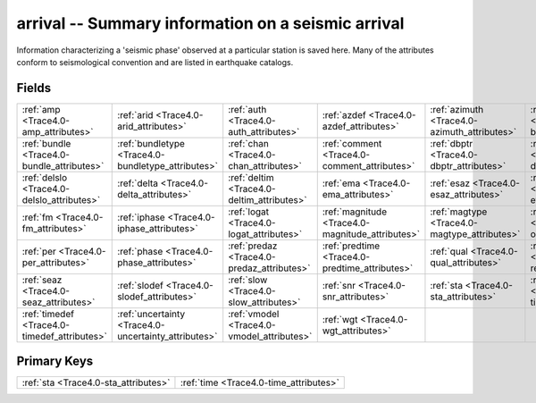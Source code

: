 .. _Trace4.0-arrival_relations:

**arrival** -- Summary information on a seismic arrival
-------------------------------------------------------

Information characterizing a 'seismic phase' observed at a particular station is saved here. Many of the attributes conform to seismological convention and are listed in earthquake catalogs.

Fields
^^^^^^

+----------------------------------------------------+----------------------------------------------------+----------------------------------------------------+----------------------------------------------------+----------------------------------------------------+----------------------------------------------------+
|:ref:`amp <Trace4.0-amp_attributes>`                |:ref:`arid <Trace4.0-arid_attributes>`              |:ref:`auth <Trace4.0-auth_attributes>`              |:ref:`azdef <Trace4.0-azdef_attributes>`            |:ref:`azimuth <Trace4.0-azimuth_attributes>`        |:ref:`belief <Trace4.0-belief_attributes>`          |
+----------------------------------------------------+----------------------------------------------------+----------------------------------------------------+----------------------------------------------------+----------------------------------------------------+----------------------------------------------------+
|:ref:`bundle <Trace4.0-bundle_attributes>`          |:ref:`bundletype <Trace4.0-bundletype_attributes>`  |:ref:`chan <Trace4.0-chan_attributes>`              |:ref:`comment <Trace4.0-comment_attributes>`        |:ref:`dbptr <Trace4.0-dbptr_attributes>`            |:ref:`delaz <Trace4.0-delaz_attributes>`            |
+----------------------------------------------------+----------------------------------------------------+----------------------------------------------------+----------------------------------------------------+----------------------------------------------------+----------------------------------------------------+
|:ref:`delslo <Trace4.0-delslo_attributes>`          |:ref:`delta <Trace4.0-delta_attributes>`            |:ref:`deltim <Trace4.0-deltim_attributes>`          |:ref:`ema <Trace4.0-ema_attributes>`                |:ref:`esaz <Trace4.0-esaz_attributes>`              |:ref:`evid <Trace4.0-evid_attributes>`              |
+----------------------------------------------------+----------------------------------------------------+----------------------------------------------------+----------------------------------------------------+----------------------------------------------------+----------------------------------------------------+
|:ref:`fm <Trace4.0-fm_attributes>`                  |:ref:`iphase <Trace4.0-iphase_attributes>`          |:ref:`logat <Trace4.0-logat_attributes>`            |:ref:`magnitude <Trace4.0-magnitude_attributes>`    |:ref:`magtype <Trace4.0-magtype_attributes>`        |:ref:`orid <Trace4.0-orid_attributes>`              |
+----------------------------------------------------+----------------------------------------------------+----------------------------------------------------+----------------------------------------------------+----------------------------------------------------+----------------------------------------------------+
|:ref:`per <Trace4.0-per_attributes>`                |:ref:`phase <Trace4.0-phase_attributes>`            |:ref:`predaz <Trace4.0-predaz_attributes>`          |:ref:`predtime <Trace4.0-predtime_attributes>`      |:ref:`qual <Trace4.0-qual_attributes>`              |:ref:`rect <Trace4.0-rect_attributes>`              |
+----------------------------------------------------+----------------------------------------------------+----------------------------------------------------+----------------------------------------------------+----------------------------------------------------+----------------------------------------------------+
|:ref:`seaz <Trace4.0-seaz_attributes>`              |:ref:`slodef <Trace4.0-slodef_attributes>`          |:ref:`slow <Trace4.0-slow_attributes>`              |:ref:`snr <Trace4.0-snr_attributes>`                |:ref:`sta <Trace4.0-sta_attributes>`                |:ref:`time <Trace4.0-time_attributes>`              |
+----------------------------------------------------+----------------------------------------------------+----------------------------------------------------+----------------------------------------------------+----------------------------------------------------+----------------------------------------------------+
|:ref:`timedef <Trace4.0-timedef_attributes>`        |:ref:`uncertainty <Trace4.0-uncertainty_attributes>`|:ref:`vmodel <Trace4.0-vmodel_attributes>`          |:ref:`wgt <Trace4.0-wgt_attributes>`                |                                                    |                                                    |
+----------------------------------------------------+----------------------------------------------------+----------------------------------------------------+----------------------------------------------------+----------------------------------------------------+----------------------------------------------------+

Primary Keys
^^^^^^^^^^^^

+--------------------------------------+--------------------------------------+
|:ref:`sta <Trace4.0-sta_attributes>`  |:ref:`time <Trace4.0-time_attributes>`|
+--------------------------------------+--------------------------------------+

